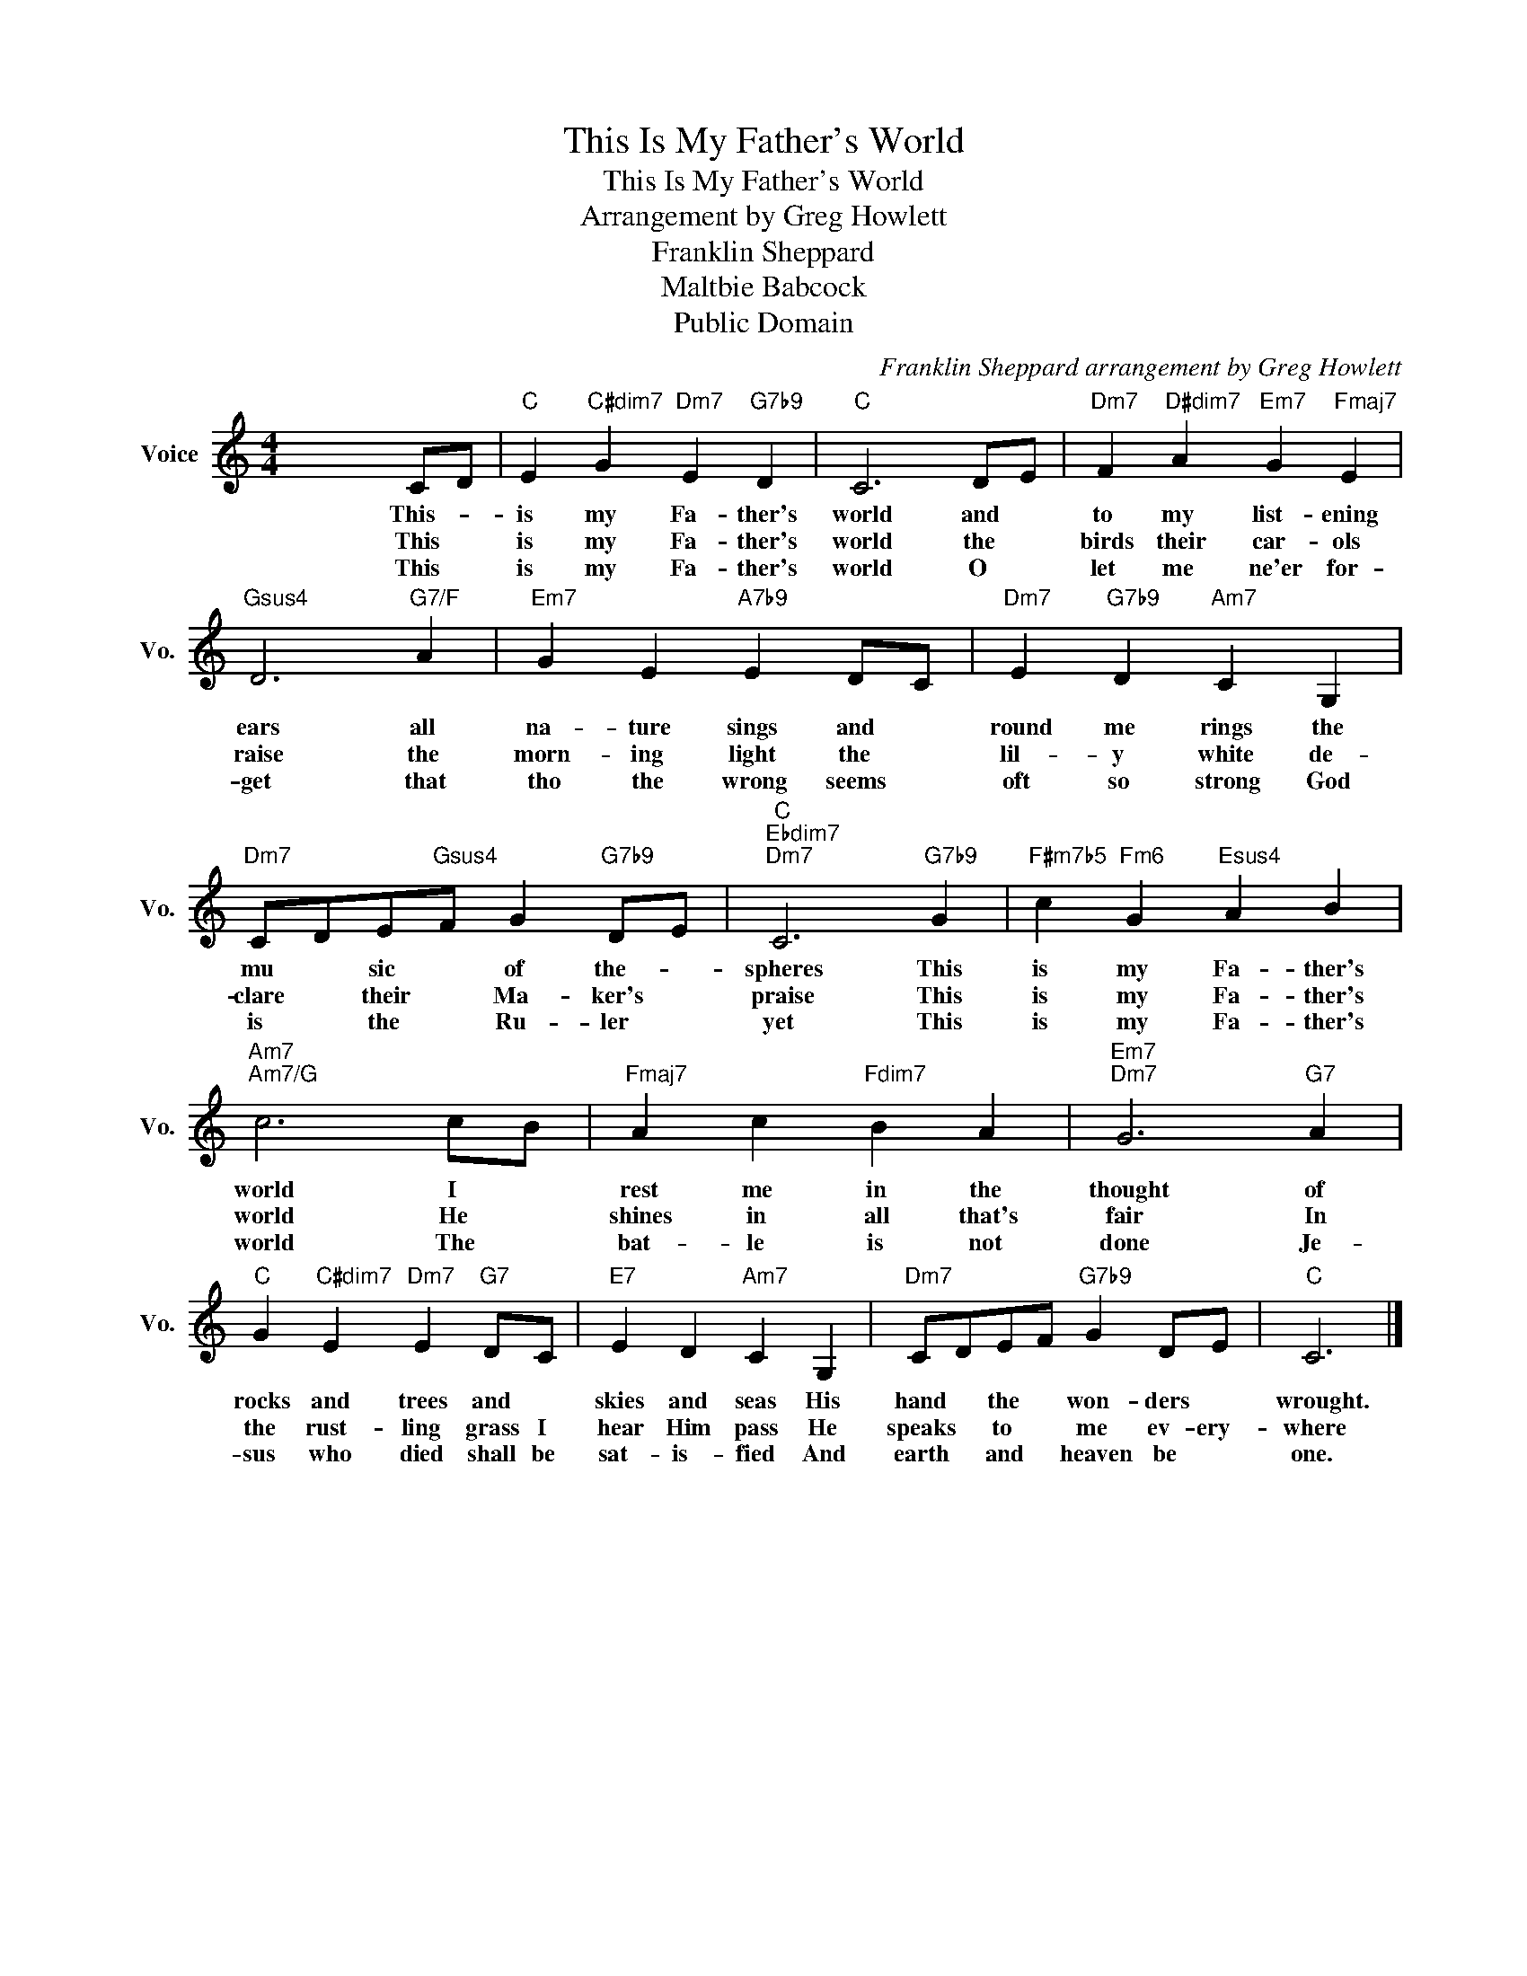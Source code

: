 X:1
T:This Is My Father's World
T:This Is My Father's World
T:Arrangement by Greg Howlett
T:Franklin Sheppard
T:Maltbie Babcock
T:Public Domain
C:Franklin Sheppard arrangement by Greg Howlett
Z:Public Domain
L:1/4
M:4/4
K:C
V:1 treble nm="Voice" snm="Vo."
%%MIDI program 52
%%MIDI control 7 100
%%MIDI control 10 64
V:1
 x255/64 C/D/ |"C" E"C#dim7" G"Dm7" E"G7b9" D |"C" C3 D/E/ |"Dm7" F"D#dim7" A"Em7" G"Fmaj7" E | %4
w: This- *|is my Fa- ther's|world and *|to my list- ening|
w: This *|is my Fa- ther's|world the *|birds their car- ols|
w: This *|is my Fa- ther's|world O *|let me ne'er for-|
"Gsus4" D3"G7/F" A |"Em7" G E"A7b9" E D/C/ |"Dm7" E"G7b9" D"Am7" C G, | %7
w: ears all|na- ture sings and *|round me rings the|
w: raise the|morn- ing light the *|lil- y white de-|
w: get that|tho the wrong seems *|oft so strong God|
"Dm7" C/D/E/"Gsus4"F/ G"G7b9" D/E/ |"C""Ebdim7""Dm7" C3"G7b9" G |"F#m7b5" c"Fm6" G"Esus4" A B | %10
w: mu * sic * of the- *|spheres This|is my Fa- ther's|
w: clare * their * Ma- ker's *|praise This|is my Fa- ther's|
w: is * the * Ru- ler *|yet This|is my Fa- ther's|
"Am7""Am7/G" c3 c/B/ |"Fmaj7" A c"Fdim7" B A |"Em7""Dm7" G3"G7" A | %13
w: world I *|rest me in the|thought of|
w: world He *|shines in all that's|fair In|
w: world The *|bat- le is not|done Je-|
"C" G"C#dim7" E"Dm7" E"G7" D/C/ |"E7" E D"Am7" C G, |"Dm7" C/D/E/F/"G7b9" G D/E/ |"C" C3 |] %17
w: rocks and trees and *|skies and seas His|hand * the * won- ders *|wrought.|
w: the rust- ling grass I|hear Him pass He|speaks * to * me ev- ery-|where|
w: sus who died shall be|sat- is- fied And|earth * and * heaven be *|one.|

